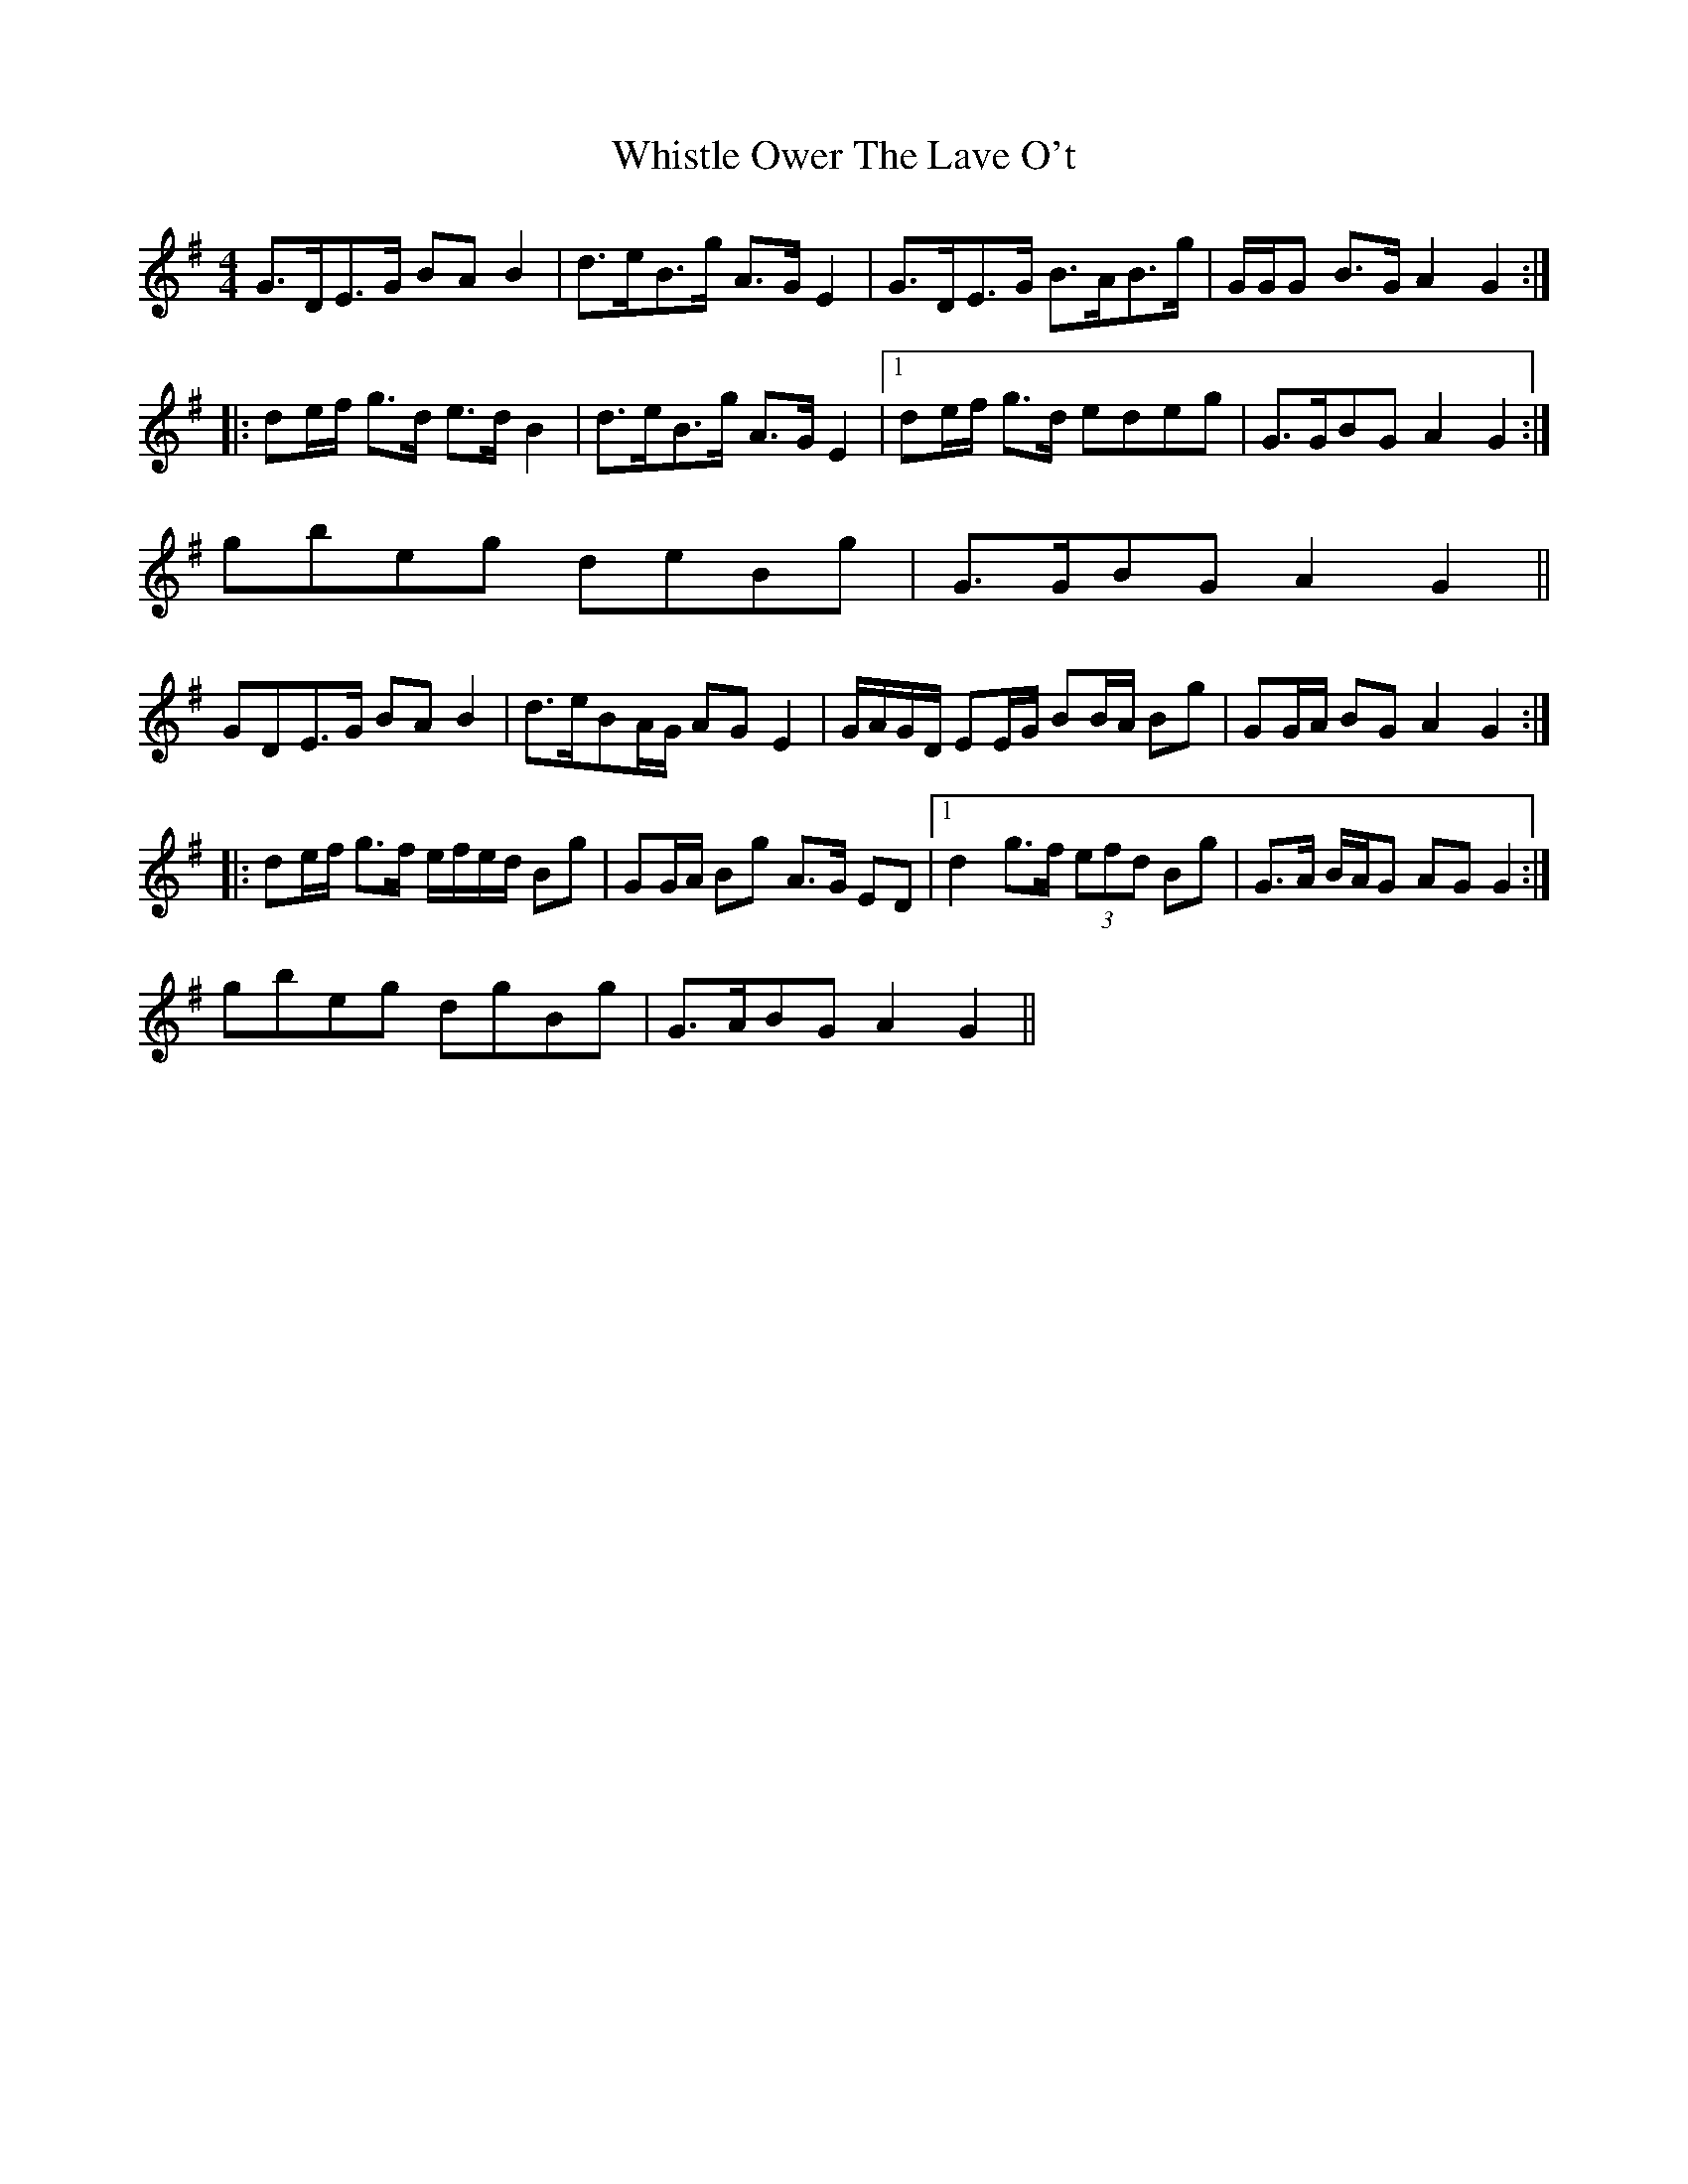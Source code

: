 X: 6
T: Whistle Ower The Lave O't
Z: ceolachan
S: https://thesession.org/tunes/2051#setting15451
R: strathspey
M: 4/4
L: 1/8
K: Gmaj
G>DE>G BA B2 | d>eB>g A>G E2 | G>DE>G B>AB>g | G/G/G B>G A2 G2 :||: de/f/ g>d e>d B2 | d>eB>g A>G E2 |1 de/f/ g>d edeg | G>GBG A2 G2 :|2 gbeg deBg | G>GBG A2 G2 ||GDE>G BA B2 | d>eBA/G/ AG E2 | G/A/G/D/ EE/G/ BB/A/ Bg | GG/A/ BG A2 G2 :||: de/f/ g>f e/f/e/d/ Bg | GG/A/ Bg A>G ED |1 d2 g>f (3efd Bg | G>A B/A/G AG G2 :|2 gbeg dgBg | G>ABG A2 G2 ||
